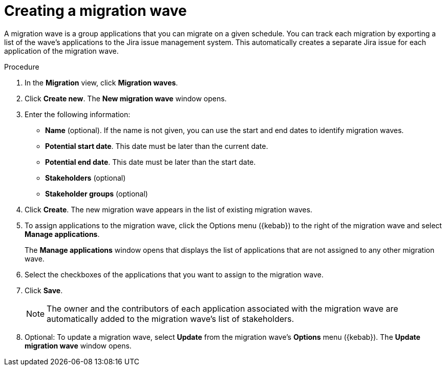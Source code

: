 // Module included in the following assemblies:
//
// * docs/web-console-guide/master.adoc

:_content-type: PROCEDURE
[id="mta-web-creating-migration-waves_{context}"]
= Creating a migration wave

A migration wave is a group applications that you can migrate on a given schedule. You can track each migration by exporting a list of the wave's applications to the Jira issue management system. This automatically creates a separate Jira issue for each application of the migration wave.

.Procedure

. In the *Migration* view, click *Migration waves*.
. Click *Create new*. The *New migration wave* window opens.
. Enter the following information:
* *Name* (optional). If the name is not given, you can use the start and end dates to identify migration waves.
* *Potential start date*. This date must be later than the current date.
* *Potential end date*. This date must be later than the start date.
* *Stakeholders* (optional)
* *Stakeholder groups* (optional)
. Click *Create*. The new migration wave appears in the list of existing migration waves.
. To assign applications to the migration wave, click the Options menu ({kebab}) to the right of the migration wave and select *Manage applications*.
+
The *Manage applications* window opens that displays the list of applications that are not assigned to any other migration wave.
. Select the checkboxes of the applications that you want to assign to the migration wave.
. Click *Save*.
+
NOTE: The owner and the contributors of each application associated with the migration wave are automatically added to the migration wave's list of stakeholders.

. Optional: To update a migration wave, select *Update* from the migration wave's *Options* menu ({kebab}). The *Update migration wave* window opens.
